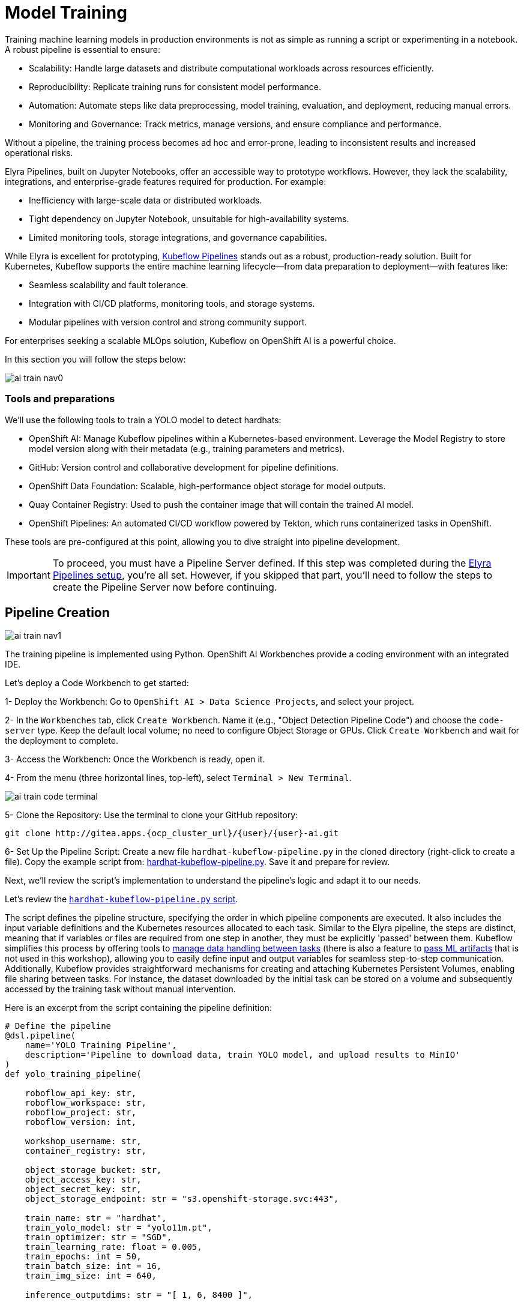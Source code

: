 = Model Training

Training machine learning models in production environments is not as simple as running a script or experimenting in a notebook. A robust pipeline is essential to ensure:

* Scalability: Handle large datasets and distribute computational workloads across resources efficiently.
* Reproducibility: Replicate training runs for consistent model performance.
* Automation: Automate steps like data preprocessing, model training, evaluation, and deployment, reducing manual errors.
* Monitoring and Governance: Track metrics, manage versions, and ensure compliance and performance.

Without a pipeline, the training process becomes ad hoc and error-prone, leading to inconsistent results and increased operational risks.

Elyra Pipelines, built on Jupyter Notebooks, offer an accessible way to prototype workflows. However, they lack the scalability, integrations, and enterprise-grade features required for production. For example:

* Inefficiency with large-scale data or distributed workloads.
* Tight dependency on Jupyter Notebook, unsuitable for high-availability systems.
* Limited monitoring tools, storage integrations, and governance capabilities.

While Elyra is excellent for prototyping, https://www.kubeflow.org/docs/components/pipelines/overview/[Kubeflow Pipelines] stands out as a robust, production-ready solution. Built for Kubernetes, Kubeflow supports the entire machine learning lifecycle—from data preparation to deployment—with features like:

* Seamless scalability and fault tolerance.
* Integration with CI/CD platforms, monitoring tools, and storage systems.
* Modular pipelines with version control and strong community support.

For enterprises seeking a scalable MLOps solution, Kubeflow on OpenShift AI is a powerful choice.

In this section you will follow the steps below:

image::ai-train-nav0.png[]


=== Tools and preparations

We’ll use the following tools to train a YOLO model to detect hardhats:

* OpenShift AI: Manage Kubeflow pipelines within a Kubernetes-based environment. Leverage the Model Registry to store model version along with their metadata (e.g., training parameters and metrics).

* GitHub: Version control and collaborative development for pipeline definitions.

* OpenShift Data Foundation: Scalable, high-performance object storage for model outputs.

* Quay Container Registry: Used to push the container image that will contain the trained AI model.

* OpenShift Pipelines: An automated CI/CD workflow powered by Tekton, which runs containerized tasks in OpenShift.

These tools are pre-configured at this point, allowing you to dive straight into pipeline development.


[IMPORTANT]

To proceed, you must have a Pipeline Server defined. If this step was completed during the xref:ai-specialist-02-develop.adoc#_create_an_elyra_peline[Elyra Pipelines setup], you're all set. However, if you skipped that part, you'll need to follow the steps to create the Pipeline Server now before continuing.



== Pipeline Creation 

image::ai-train-nav1.png[]


The training pipeline is implemented using Python. OpenShift AI Workbenches provide a coding environment with an integrated IDE. 


[example]
====
Let’s deploy a Code Workbench to get started:

1- Deploy the Workbench: Go to `OpenShift AI > Data Science Projects`, and select your project. 

2- In the `Workbenches` tab, click `Create Workbench`. Name it (e.g., "Object Detection Pipeline Code") and choose the `code-server` type. Keep the default local volume; no need to configure Object Storage or GPUs. Click `Create Workbench` and wait for the deployment to complete.

3- Access the Workbench: Once the Workbench is ready, open it. 

4- From the menu (three horizontal lines, top-left), select `Terminal > New Terminal`.

image::ai-train-code-terminal.png[]

5- Clone the Repository: Use the terminal to clone your GitHub repository:

[source,shell,role=execute,subs="attributes"]
----
git clone http://gitea.apps.{ocp_cluster_url}/{user}/{user}-ai.git
----

6- Set Up the Pipeline Script: Create a new file `hardhat-kubeflow-pipeline.py` in the cloned directory (right-click to create a file). Copy the example script from: https://github.com/luisarizmendi/workshop-moving-ai-to-the-edge/blob/main/resources/solutions/ai-specialist/training/kubeflow/hardhat-kubeflow-pipeline.py[hardhat-kubeflow-pipeline.py]. Save it and prepare for review.
====

Next, we’ll review the script’s implementation to understand the pipeline’s logic and adapt it to our needs.

Let's review the https://github.com/luisarizmendi/workshop-moving-ai-to-the-edge/blob/main/resources/solutions/ai-specialist/training/kubeflow/hardhat-kubeflow-pipeline.py[`hardhat-kubeflow-pipeline.py` script]. 

The script defines the pipeline structure, specifying the order in which pipeline components are executed. It also includes the input variable definitions and the Kubernetes resources allocated to each task. Similar to the Elyra pipeline, the steps are distinct, meaning that if variables or files are required from one step in another, they must be explicitly 'passed' between them. Kubeflow simplifies this process by offering tools to https://www.kubeflow.org/docs/components/pipelines/user-guides/data-handling/[manage data handling between tasks] (there is also a feature to https://www.kubeflow.org/docs/components/pipelines/user-guides/data-handling/artifacts/[pass ML artifacts] that is not used in this workshop), allowing you to easily define input and output variables for seamless step-to-step communication. Additionally, Kubeflow provides straightforward mechanisms for creating and attaching Kubernetes Persistent Volumes, enabling file sharing between tasks. For instance, the dataset downloaded by the initial task can be stored on a volume and subsequently accessed by the training task without manual intervention.

Here is an excerpt from the script containing the pipeline definition:

[source,python,role=execute,subs="attributes"]
----
# Define the pipeline
@dsl.pipeline(
    name='YOLO Training Pipeline',
    description='Pipeline to download data, train YOLO model, and upload results to MinIO'
)
def yolo_training_pipeline(

    roboflow_api_key: str,
    roboflow_workspace: str,
    roboflow_project: str,
    roboflow_version: int,

    workshop_username: str,
    container_registry: str,
            
    object_storage_bucket: str,
    object_access_key: str,
    object_secret_key: str,
    object_storage_endpoint: str = "s3.openshift-storage.svc:443",
      
    train_name: str = "hardhat",
    train_yolo_model: str = "yolo11m.pt",
    train_optimizer: str = "SGD",
    train_learning_rate: float = 0.005,
    train_epochs: int = 50,
    train_batch_size: int = 16,
    train_img_size: int = 640,
    
    inference_outputdims: str = "[ 1, 6, 8400 ]",
    
    container_registry_secret_name: str = "container-registry-credentials",
    
    model_registry_name: str = "object-detection-model-registry"
):

    from datetime import datetime
    import os 
       
    model_tag=datetime.now().strftime("%m-%d-%H_%M")

    # Create PV
    pvc = kubernetes.CreatePVC(
        pvc_name_suffix="-kubeflow-pvc",
        access_modes=['ReadWriteOnce'],
        size="5Gi",
        storage_class_name="ocs-storagecluster-ceph-rbd",
    )
    pvc_shm = kubernetes.CreatePVC(
        pvc_name_suffix="shm",
        access_modes=['ReadWriteOnce'],
        size="1Gi",
        storage_class_name="ocs-storagecluster-ceph-rbd",
    )    

    # Download dataset
    download_task = download_dataset(
        api_key=roboflow_api_key,
        workspace=roboflow_workspace,
        project=roboflow_project,
        version=roboflow_version
    )
    download_task.set_caching_options(enable_caching=False)
    download_task.set_accelerator_limit(1)
    download_task.set_accelerator_type("nvidia.com/gpu")
    download_task.add_node_selector_constraint("nvidia.com/gpu")

    kubernetes.mount_pvc(
        download_task,
        pvc_name=pvc.outputs['name'],
        mount_path='/opt/app-root/src',
    )
    kubernetes.add_toleration(
        download_task,
        key="nvidia.com/gpu",
        operator="Equal",       
        value="True",           
        effect="NoSchedule"
    )

    # Train model
    train_task = train_model(
        dataset_path=download_task.output,
        epochs=train_epochs,
        batch_size=train_batch_size,
        img_size=train_img_size,
        name=train_name,
        optimizer=train_optimizer,
        learning_rate=train_learning_rate,
        yolo_model=train_yolo_model
    ).after(download_task)
    train_task.set_accelerator_limit(1)
    train_task.set_accelerator_type("nvidia.com/gpu")
    train_task.add_node_selector_constraint("nvidia.com/gpu")
    train_task.set_memory_request('2Gi')
    train_task.set_caching_options(enable_caching=False)
    kubernetes.mount_pvc(
        train_task,
        pvc_name=pvc.outputs['name'],
        mount_path='/opt/app-root/src',
    )
    kubernetes.mount_pvc(
        train_task,
        pvc_name=pvc_shm.outputs['name'],
        mount_path='/dev/shm',
    )
    kubernetes.add_toleration(
        train_task,
        key="nvidia.com/gpu",
        operator="Equal",       
        value="True",           
        effect="NoSchedule"
    )
    
    # Upload results
    upload_task = upload_to_storage(
        train_dir=train_task.outputs['train_dir'],
        test_dir=train_task.outputs['test_dir'],
        endpoint=object_storage_endpoint,
        access_key=object_access_key,
        secret_key=object_secret_key,
        bucket=object_storage_bucket,
        tag=model_tag,
        outputdims=inference_outputdims
    ).after(train_task)
    upload_task.set_caching_options(enable_caching=False)
    kubernetes.mount_pvc(
        upload_task,
        pvc_name=pvc.outputs['name'],
        mount_path='/opt/app-root/src',
    )
    kubernetes.add_toleration(
        upload_task,
        key="nvidia.com/gpu",
        operator="Equal",       
        value="True",           
        effect="NoSchedule"
    )
    delete_pvc = kubernetes.DeletePVC(
        pvc_name=pvc.outputs['name']
    ).after(upload_task)
    
    delete_pvc_shm = kubernetes.DeletePVC(
        pvc_name=pvc_shm.outputs['name']
    ).after(train_task)

    # Create ModelCar
    modelcar_task = create_modelcar(
        pipeline_name="ai-modelcar" ,
        pipeline_run_name=f"modelcar-run-{model_tag}",
      
        user_name=workshop_username,
        
        object_storage_endpoint=object_storage_endpoint,
        object_storage_bucket=object_storage_bucket,
        object_storage_access_key=object_access_key,
        object_storage_secret_key=object_secret_key,
        object_storage_path=upload_task.outputs['model_artifact_s3_path'],
        
        container_registry_credentials=container_registry_secret_name,
        container_registry=container_registry,
        modelcar_image_name=train_name,
        modelcar_image_tag=model_tag,
        
    ).after(upload_task)
    modelcar_task.set_caching_options(enable_caching=False)

    # Push to model registry
    push_to_model_registry(
        user_name=workshop_username,
        model_name=train_name,
        model_format_name="ONNX" ,
        metrics=train_task.outputs['metrics'],
        model_registry_name=model_registry_name,
        
        container_registry=container_registry,
        modelcar_image_name=train_name,
        modelcar_image_tag=model_tag,
        
        roboflow_workspace=roboflow_workspace,
        roboflow_project=roboflow_project,
        roboflow_version=roboflow_version,
        train_epochs=train_epochs,
        train_batch_size=train_batch_size,
        train_img_size=train_img_size
    ).after(modelcar_task)
----

Besides the Pipeline definition, the  https://github.com/luisarizmendi/workshop-moving-ai-to-the-edge/blob/main/resources/solutions/ai-specialist/training/kubeflow/hardhat-kubeflow-pipeline.py[`hardhat-kubeflow-pipeline.py` script] also contains the step (components) definitions.

[NOTE]

For production pipelines it is better to configure https://kfp-kubernetes.readthedocs.io/en/kfp-kubernetes-1.4.0/source/kubernetes.html#[Kubernetes Secrets and import the sensitive information from them] instead of passing them as clear text in the pipeline inputs.



=== Download data step

The first step is to download the Dataset. This task has a Persistent Volume attached where it will store the Dataset contents. It will use the Roboflow libraries and the provided input variables to download the files directly from Roboflow, as it was done during the Model Development section.

Let's review the task definition:

[source,python,role=execute,subs="attributes"]
----
# Component 1: Download Dataset
@dsl.component(
    base_image="quay.io/luisarizmendi/pytorch-custom:latest",
    packages_to_install=["roboflow", "pyyaml"]
)
def download_dataset(
    api_key: str,
    workspace: str,
    project: str,
    version: int,
    dataset_path: dsl.OutputPath(str)
) -> None:
    from roboflow import Roboflow
    import yaml
    import os

    rf = Roboflow(api_key=api_key)
    project = rf.workspace(workspace).project(project)
    version = project.version(version)
    dataset = version.download("yolov11")

    # Update data.yaml paths
    dataset_yaml_path = f"{dataset.location}/data.yaml"
    with open(dataset_yaml_path, "r") as file:
        data_config = yaml.safe_load(file)

    data_config["train"] = f"{dataset.location}/train/images"
    data_config["val"] = f"{dataset.location}/valid/images"
    data_config["test"] = f"{dataset.location}/test/images"

    print(dataset)

    with open(dataset_path, "w") as f:
        f.write(dataset.location)
----

An important aspect to highlight is that each step in the pipeline specifies the base container image to be used. In this case, the custom image `quay.io/luisarizmendi/pytorch-custom:latest` is utilized. This image https://github.com/luisarizmendi/workshop-moving-ai-to-the-edge/blob/main/resources/solutions/ai-specialist/training/Containerfile[includes all the necessary dependencies], eliminating the need to download and install packages every time the task runs. Additionally, the task definitions include examples of how to install additional packages if needed. However, these package installations won't be executed in this setup, as all required packages are already pre-installed within the custom image, ensuring efficiency and consistency.

Not much to highlight here, aside what is already explain. We’ll dive into the toleration settings and the reason for configuring accelerator cards in the next section (spoiler: it’s tied to Kubeflow’s capabilities and how the Kubernetes scheduler optimizes resource allocation).

=== Training step




After downloading the dataset, the pipeline moves on to the model training task. This task utilizes the same Persistent Volume as the previous step, ensuring seamless access to the dataset files. During this phase, the provided inputs are used to configure the training hyperparameters.

One significant enhancement in this Kubeflow step, compared to the Elyra pipelines, is the calculation of metrics during training. These metrics are stored in a variable and will later be used to populate the metadata in the Model Registry, adding an extra layer of insight and traceability to the model lifecycle.

[source,python,role=execute,subs="attributes"]
----
# Component 2: Train Model
@dsl.component(
    base_image="quay.io/luisarizmendi/pytorch-custom:latest",
    packages_to_install=["ultralytics", "torch", "pandas"]
)
def train_model(
    dataset_path: str,
    epochs: int = 50,
    batch_size: int = 16,
    img_size: int = 640,
    name: str = "yolo",
) -> NamedTuple('Outputs', [
    ('train_dir', str),
    ('test_dir', str),
    ('metrics', dict)
]):
    import torch
    from ultralytics import YOLO
    import pandas as pd
    import os

    device = torch.device("cuda:0" if torch.cuda.is_available() else "cpu")

    CONFIG = {
        'name': name,
        'model': 'yolo11m.pt',
        'data': f"{dataset_path}/data.yaml",
        'epochs': epochs,
        'batch': batch_size,
        'imgsz': img_size,
        'device': device,
    }

    # Configure PyTorch
    os.environ["PYTORCH_CUDA_ALLOC_CONF"] = "expandable_segments:True"

    # Initialize and train model
    model = YOLO(CONFIG['model'])
    results_train = model.train(
        name=CONFIG['name'],
        data=CONFIG['data'],
        epochs=CONFIG['epochs'],
        batch=CONFIG['batch'],
        imgsz=CONFIG['imgsz'],
        device=CONFIG['device'],
    )

    # Evaluate model
    results_test = model.val(
        data=CONFIG['data'],
        split='test',
        device=CONFIG['device'],
        imgsz=CONFIG['imgsz']
    )

    # Compute metrics from CSV
    results_csv_path = os.path.join(results_train.save_dir, "results.csv")
    results_df = pd.read_csv(results_csv_path)

    # Extract metrics
    metrics = {
        "precision": results_df["metrics/precision(B)"].iloc[-1],
        "recall": results_df["metrics/recall(B)"].iloc[-1],
        "mAP50": results_df["metrics/mAP50(B)"].iloc[-1],
        "mAP50-95": results_df["metrics/mAP50-95(B)"].iloc[-1]
    }

    return NamedTuple('Outputs', [
        ('train_dir', str),
        ('test_dir', str),
        ('metrics', dict)
    ])(
        train_dir=str(results_train.save_dir),
        test_dir=str(results_test.save_dir),
        metrics=metrics
    )
----

The training step also shares the Persistent Volume with the next step, as the trained model needs to be uploaded to Object Storage. Since each training iteration may result in a different name and file path, the training name is passed as an input variable. This allows dynamic calculation of the model paths and the performance result files.

The `train` step has an additional Persistent Volumen mounted to https://stackoverflow.com/questions/43373463/how-to-increase-shm-size-of-a-kubernetes-container-shm-size-equivalent-of-doc[extend the POD's Shared Memory]. This is needed when you run the inference using GPUs. Kubeflow v2 https://github.com/kubeflow/pipelines/pull/10913[already implemented the method to use `EmptyDir`] instead but the current version of the OpenShift AI pipelines does not have this path yet, so a Persistent Volume is used instead. 

There is another important consideration when working with GPUs: the **Kubernetes scheduling**. 

When working with GPUs in Kubeflow Pipelines, one crucial aspect to consider is Kubernetes scheduling. By default, Kubeflow does not interact with the Kubernetes Scheduler to optimize task placement across nodes from a global perspective. Instead, it makes scheduling decisions on a per-task basis. This means that each task is scheduled independently, without considering how previous or future tasks are placed.

While this behavior is not inherently problematic, it can lead to issues when dealing with shared resources, for example, a Persistent Volume (PV) shared across multiple tasks like in our case. This challenge becomes even more pronounced in environments with multiple deployment zones, where Kubernetes may inadvertently schedule a pod in a zone where it cannot access the shared resource. The issue is particularly critical when there are only a few nodes per zone, as is often the case in workshop environments like this one.

Consider an OpenShift cluster deployed across three zones in a public cloud (us-east-a, us-east-b, us-east-c). In this scenario, the cloud provider does not allow sharing Persistent Volumes across zones, meaning that all pods needing a specific PV must be scheduled in the same zone.

Let's walk through what happens when running a Kubeflow Pipeline:

The Download Dataset Task does not require GPUs. Kubernetes schedules the corresponding pod in us-east-a, where resources are available. The pod is deployed, downloads the dataset, and stores it in the Persistent Volume.

The Training Task requires GPUs. Kubernetes tries to schedule the pod in us-east-a because the Persistent Volume is bound to that zone. However, if no GPU-enabled nodes exist in us-east-a, or if they are fully occupied, the scheduler fails.

This issue arises because Kubernetes prioritizes Persistent Volume placement over GPU availability, potentially leading to a scheduling failure when GPUs are needed.

How can be that solved? We use the `set_accelerator_limit`, `set_accelerator_type` and `add_node_selector_constraint` as the methods that make the kubernetes scheduler take into account the GPU selection when selecting the node where the task will be running. Although not ideal, there is a workaround to solve this issue with you have multiple zones and few nodes in each zone, scheduling all tasks (in our example the Download and the Training task) taking into account all the resources that will be needed globally, so in this case we should use the GPUs to know where to locate the "Download" task eventhough it does not use any GPU at all. That will give us consistency and avoid having scheduling failures in environments with few nodes per zone.

The main drawback of this workaround is that non-GPU workloads will be scheduled on GPU nodes, potentially leading to inefficient resource utilization. A better long-term solution is to remove the shared Persistent Volume dependency by uploading data to Object Storage instead. However, for simplicity in this workshop, we will proceed with the Persistent Volume approach while implementing the scheduling workaround.

Also bear in mind that other schudule configurations need to be also consistent, for example when having Kubernetes taints in the Kubernetes nodes to prevent any workload run on GPU nodes, you will need to configure "tolerations" in your pipeline tasks. It's crucial to ensure that these configurations are consistently applied across all tasks that share a Persistent Volume (although GPUs will be only used during Training task). If these configurations are not uniform, there is a risk that the scheduler may attempt to deploy a pod for one of the tasks in a zone where the shared volume is not available.

=== Upload results step

The trained model native PyTorch `.pt` is uploaded to the bucket specified by the input variable, stored in the `/model/pytorch` directory. It's important to consider that certain model serving solutions may require a specific directory structure and/or additional configuration files. For instance, OpenVINO serving with the `onnx-1` format expects the directory structure to be `<version>/<model_name>.onnx` (and you can add a `config.pbtxt` file), while NVIDIA Triton for `torchscript` expects the format `<version>/model.pt`.

[source,python,role=execute,subs="attributes"]
----
# Component 3: Upload to Object Storage
@dsl.component(
    base_image="quay.io/luisarizmendi/pytorch-custom:latest",
)
def upload_to_storage(
    train_dir: str,
    tag: str,
    test_dir: str,
    endpoint: str,
    access_key: str,
    secret_key: str,
    bucket: str,
    outputdims: str,
    model_path: dsl.OutputPath(str)
) -> NamedTuple('Outputs', [
    ('model_artifact_s3_path', str),
    ('files_model', str)
]):
    import boto3
    from botocore.exceptions import NoCredentialsError, PartialCredentialsError
    import os

    s3_client = boto3.client(
        "s3",
        endpoint_url=f"https://{endpoint}",
        aws_access_key_id=access_key,
        aws_secret_access_key=secret_key,
        verify=False 
    )

    # Get paths for files
    weights_path = os.path.join(train_dir, "weights")

    files_train = [os.path.join(train_dir, f) for f in os.listdir(train_dir)
                   if os.path.isfile(os.path.join(train_dir, f))]
    files_models = [os.path.join(weights_path, f) for f in os.listdir(weights_path)
                    if os.path.isfile(os.path.join(weights_path, f))]

    files_model = os.path.join(train_dir, "weights") + "/best"
    
    files_test = [os.path.join(test_dir, f) for f in os.listdir(test_dir) 
                  if os.path.isfile(os.path.join(test_dir, f))]

    directory_name = os.path.basename(train_dir) + "-" + tag

    # Upload files
    for file_path in files_train:
        try:
            s3_client.upload_file(file_path, bucket, f"{directory_name}/metrics/train-val/{os.path.basename(file_path)}")
        except Exception as e:
            print(f"Error uploading {file_path}: {e}")

    for file_path in files_test:
        try:
            s3_client.upload_file(file_path, bucket, f"{directory_name}/metrics/test/{os.path.basename(file_path)}")
        except Exception as e:
            print(f"Error uploading {file_path}: {e}")

    with open(model_path, "w") as f:
        f.write(directory_name)

    try:
        s3_client.upload_file(f"{files_model}.pt", bucket, f"{directory_name}/{os.path.basename(files_model)}.pt")
    except Exception as e:
        print(f"Error uploading {files_model}.pt: {e}")

    try:
        s3_client.upload_file(f"{files_model}.onnx", bucket, f"{directory_name}/serving/hardhat/1/model.onnx")
    except Exception as e:
        print(f"Error uploading {files_model}.onnx: {e}")

    try:
        # Create the config.pbtxt file
        config_pbtxt = f"""\
name: "hardhat"
platform: "onnxruntime_onnx"
max_batch_size: 0  
input [
{{
    name: "images"
    data_type: TYPE_FP32
    dims: [1, 3, 640, 640]  
}}
]
output [
{{
    name: "output0"
    data_type: TYPE_FP32
    dims: {outputdims}
}}
]
backend: "onnxruntime"
"""

        with open("config.pbtxt", "w") as f:
            f.write(config_pbtxt)
            
        s3_client.upload_file("config.pbtxt", bucket, f"{directory_name}/serving/hardhat/config.pbtxt")
    except Exception as e:
        print(f"Error uploading config.pbtxt: {e}")

    model_artifact_s3_path = directory_name

    return NamedTuple('Outputs', [
        ('model_artifact_s3_path', str),
        ('files_model', str)
    ])(
        model_artifact_s3_path,
        os.path.basename(files_model)
    )
----

=== Modelcar step

In this step, we introduce a new concept: the model distribution mechanism. We'll take a moment to explain what it is, why it's important, and how it plays a crucial role in Edge Computing use cases

AI models that are typically trained in a core data center or cloud environment. The model, which is usually stored as a file (such as `.pth`, `.onnx`, or `.tflite`), contains the learned parameters and architecture. After training, the model is packaged and made ready for deployment to edge devices.

The model is then distributed to the edge through an inference server, which is a lightweight application that loads the model and performs real-time inference. The inference server is optimized for edge environments, where computational resources are limited. It can handle requests from edge devices, such as sensors or cameras, running the model locally to generate predictions without needing to send data back to the central data center.

AI deployment at the edge requires careful consideration of model distribution strategies. The architectural choices made when deploying machine learning models to edge devices significantly impact performance, maintainability, and operational flexibility. There are several approaches to distributing models to edge environments, each with distinct characteristics and tradeoffs that must be evaluated against specific use case requirements and operational constraints.

The packaging and deployment strategy for inference components directly influences resource utilization, update mechanisms, and system dependencies. Let's review some of these distribution patterns that have emerged as common implementation strategies, each offering unique advantages for different deployment scenarios and infrastructure environments. 

image::ai-train-distribution.png[]


- *Model Embedded in Container*: In this approach, the model and inference server are packaged together in a single container image. This creates a self-contained deployment unit that doesn't require external dependencies for storage or model loading. The simplicity of this approach makes it particularly suitable for edge environments with limited infrastructure. However, this integration comes with notable drawbacks. The container size increases significantly due to the embedded model, potentially causing deployment challenges in bandwidth-constrained environments. Additionally, model updates require rebuilding and redeploying the entire container, which can be cumbersome for iterative development cycles. This approach offers less flexibility for model swapping or runtime optimization compared to decoupled alternatives.


- *Model as External File*: When distributing the model as an external file separate from the inference server container, you achieve a more modular architecture. This decoupling allows for independent updates of either component without affecting the other. The inference server container becomes significantly smaller, reducing deployment times and resource utilization. However, this approach introduces a dependency on external storage systems, which may complicate deployment in isolated edge environments. Model updates, while more straightforward than the embedded approach, still require careful coordination with the inference server to ensure compatibility and proper loading. This approach necessitates configuring the inference server to locate and load the external model file correctly, which adds complexity to the deployment process.


- *Model in Separate Container*: The third approach involves packaging the model and inference server in separate containers but deploying them together as a cohesive unit. This method provides enhanced decoupling while maintaining deployment coordination. Using techniques like init-containers to extract the model from its container before the inference server starts creates a Kubernetes-friendly architecture that aligns well with modern orchestration practices. This approach offers excellent scalability options, as you can independently scale the inference components based on workload demands. However, it requires more sophisticated deployment orchestration, especially when implemented with Red Hat Enterprise Linux (RHEL) or in non-Kubernetes environments like Podman. While this approach resembles KServe's ModelMesh pattern, it can be adapted for various deployment platforms beyond Kubernetes with appropriate configuration.

In this workshop we will use separate container images to distribute our model. 

As we will see, this is one of the available options to perform the model serving with KServe, the open-source model serving framework designed for Kubernetes used in OpenShift AI. It provides a scalable and standardized way to deploy and manage machine learning (ML) models in production and it is the method used by OpenShift AI to perform the model serving (explained in the next workshop module).

More specifically, the Kserve feature is named https://kserve.github.io/website/latest/modelserving/storage/oci/[`Modelcar`], and that's why you will find that name in the pipeline and other parts of this workshop. 


This Kubeflow pipeline task triggers an OpenShift Pipeline, an automated CI/CD workflow powered by Tekton, which runs containerized tasks in Kubernetes. OpenShift Pipelines is designed for CI/CD automation (build, test, deploy), while OpenShift AI Kubeflow Pipelines is tailored for ML workflows (train, experiment, deploy models). 

The OpenShift pipeline will perform the following actions: it fetches the required files, builds a container image, and pushes the new image to the registry.

[source,python,role=execute,subs="attributes"]
----
# Component 4: Trigger Tekton PipelineRun
@dsl.component(
    base_image='python:3.9',
    packages_to_install=['kubernetes']
)



def create_modelcar(
        pipeline_name: str,
        pipeline_run_name: str,
        
        user_name: str,
        
        object_storage_endpoint: str,
        object_storage_bucket: str,
        object_storage_path: str,
        object_storage_access_key: str,
        object_storage_secret_key: str,
        
        modelcar_image_name: str,
        modelcar_image_tag: str,
        
        container_registry_credentials: str,
        container_registry: str,
        
) -> str:
    
    from kubernetes import client, config
    import time
    import random
    import string
    import re
    
    modelcar_image_name=f"modelcar-{modelcar_image_name}"

    # Underscores  are not allowed in k8s names
    pipeline_run_name = pipeline_run_name.replace("_", "-")
    random_str = ''.join(random.choices(string.ascii_lowercase + string.digits, k=3))
    pipeline_run_name += f"-{random_str}"
 
    container_registry_clean = re.sub(r"^https?://([^/]+).*", r"\1", container_registry)
    print(f"Using this Container Registry: {container_registry_clean}")
 
    config.load_incluster_config()
    custom_api = client.CustomObjectsApi()

    pipeline_run_manifest = {
        "apiVersion": "tekton.dev/v1",
        "kind": "PipelineRun",
        "metadata": {
            "name": pipeline_run_name,
            "namespace": f"{user_name}-tools"
        },
        "spec": {
            "params": [
                {
                    "name": "object-api-url",
                    "value": object_storage_endpoint
                },
                {
                    "name": "username",
                    "value": user_name
                },
                {
                    "name": "object_access_key",
                    "value": object_storage_access_key
                },
                {
                    "name": "object_secret_key",
                    "value": object_storage_secret_key
                },
                {
                    "name": "object-bucket",
                    "value": object_storage_bucket
                },
                {
                    "name": "object-directory-path",
                    "value": f"{object_storage_path}/serving"
                },
                {
                    "name": "container-registry-image-name",
                    "value": modelcar_image_name
                },
                {
                    "name": "container-registry",
                    "value": f"{container_registry_clean}/{user_name}"
                },
                {
                    "name": "container-registry-credentials",
                    "value": container_registry_credentials
                },
                {
                    "name": "container-registry-image-tag",
                    "value": modelcar_image_tag
                }
            ],
            "pipelineRef": {
                "name": pipeline_name
            },
            "taskRunTemplate": {
                "serviceAccountName": "pipeline"
            },
            "timeouts": {
                "pipeline": "1h0m0s"
            },
            "workspaces": [
                {
                    "name": "shared-workspace",
                    "persistentVolumeClaim": {
                        "claimName": "ai-modelcar-pvc"
                    }
                },
                {
                    "name": "docker-credentials",
                    "secret": {
                        "secretName": container_registry_credentials
                    }
                }
            ]
        }
    }

    namespace_file_path = '/var/run/secrets/kubernetes.io/serviceaccount/namespace'
    with open(namespace_file_path, 'r') as namespace_file:
        namespace = namespace_file.read().strip()


    custom_api.create_namespaced_custom_object(
        group="tekton.dev",
        version="v1",
        namespace=f"{user_name}-tools",
        plural="pipelineruns",
        body=pipeline_run_manifest
    )
    print(f"Tekton PipelineRun '{pipeline_run_name}' triggered for pipeline '{pipeline_name}'.")

    time.sleep(5)

    return pipeline_run_name
----

If you are curious about the OpenShift pipeline and associated tasks definition you can find the https://github.com/luisarizmendi/workshop-moving-ai-to-the-edge/blob/main/deployment/openshift/bootstrap-lab/manifests/pipelines/06-modelcar-user-pipelines.yaml[OpenShift Job that generates the YAMLs during the workshop deployment here].


=== Push to Registry step


The OpenShift AI Model Registry is a centralized repository for metadata storing, managing, and tracking machine learning models throughout their lifecycle. It allows you to add rich metadata to each model's description, which can include performance metrics, hyperparameters, model version, and even the container image used for training. This metadata is invaluable for model versioning, auditing, and traceability, ensuring that all relevant information about the model's origin and performance is easily accessible and well-documented for future use.

[source,python,role=execute,subs="attributes"]
----
# Component 5: Push to Model Registry
@dsl.component(
    base_image='python:3.9',
    packages_to_install=['model-registry']
)
def push_to_model_registry(
    user_name: str,
    model_name: str,
    model_format_name: str,
    metrics: dict,
    model_registry_name: str,
   
    container_registry: str,
    modelcar_image_name: str,
    modelcar_image_tag: str,
    
    roboflow_workspace: str,
    roboflow_project: str,
    roboflow_version: int,
    train_epochs: int,
    train_batch_size: int,
    train_img_size: int
):
    from model_registry import ModelRegistry
    from model_registry import utils
    import os
    import json
    import re
 
    container_registry_clean = re.sub(r"^https?://([^/]+).*", r"\1", container_registry)
    
    model_object_prefix = model_name if model_name else "model"
    
    # To avoid making the user introduce the cluster domain I get it from the Quay endpoint (that should be running in the same cluster)
    cluster_domain= ""
    pattern = re.compile(r"apps\.([^/]+)")
    match = re.search(pattern, container_registry)
    cluster_domain = match.group(1) if match else None

    server_address = f"https://{model_registry_name}-rest.apps.{cluster_domain}"
    
    print(f"Publishing model into {server_address}")
    
    #namespace_file_path = '/var/run/secrets/kubernetes.io/serviceaccount/namespace'
    #with open(namespace_file_path, 'r') as namespace_file:
    #    namespace = namespace_file.read().strip()
 
    os.environ["KF_PIPELINES_SA_TOKEN_PATH"] = "/var/run/secrets/kubernetes.io/serviceaccount/token"
   
    def _register_model():
        registry = ModelRegistry(server_address=server_address, port=443, author=user_name, is_secure=False)
        registered_model_name = model_object_prefix
        metadata = {
            "Dataset": f"https://universe.roboflow.com/{roboflow_workspace}/{roboflow_project}/dataset/{str(roboflow_version)}",
            "Epochs": str(train_epochs),
            "Batch Size": str(train_batch_size),
            "Image Size": str(train_img_size),
            "mAP50": str(metrics["mAP50"]),
            "mAP50-95": str(metrics["mAP50-95"]),
            "precision": str(metrics["precision"]),
            "recall": str(metrics["recall"])
        }
      
        rm = registry.register_model(
            registered_model_name,
            f"oci://{container_registry_clean}/{user_name}/{modelcar_image_name}/:{modelcar_image_tag}",
            version=modelcar_image_tag,
            description=f"{registered_model_name} is a dense neural network that detects Hardhats in images.",
            model_format_name=model_format_name,
            model_format_version="1",
            metadata=metadata
        )
        print("Model registered successfully")
    
    _register_model()
----



== Pipeline Import 

image::ai-train-nav2.png[]


Before proceeding with the import, we need to convert the Python script into a YAML Kubeflow Pipeline definition (https://www.kubeflow.org/docs/components/pipelines/user-guides/core-functions/compile-a-pipeline/#ir-yaml[Intermediate Representation]). Using the `kfp` library, we will execute the script to generate the YAML file required for importing the pipeline

[example]
====
Let's generate the Pipeline YAML file and push it into Gitea.

1- Run the following commands in the Code terminal:

[source,shell,role=execute,subs="attributes"]
----
pip install --upgrade pip
pip install kfp[kubernetes]
cd {user}-ai
python hardhat-kubeflow-pipeline.py
----


2- You will generate a file named `yolo_training_pipeline.yaml`. Next, push the newly created files to Gitea. In the terminal window, run the following commands:

[source,shell,role=execute,subs="attributes"]
----
git config --global user.email {user}@acme.com
git config --global user.name {user}
git remote set-url origin http://{gitea-user}:{gitea-password}@gitea.apps.{ocp_cluster_url}/{user}/{user}-ai.git
git add .
git commit -m "kubeflow Pipeline"
git push
----

3- Now, navigate to Gitea at http://gitea.apps.{ocp_cluster_url}  to confirm that your files have been successfully pushed. Open the `yolo_training_pipeline.yaml` file and select the Raw option from the top-right menu. Copy the URL of the raw file, as you will need it to import the pipeline.

image::ai-train-gitea-raw.png[]

====

[NOTE]
====
If you don't have GPUs or the GPUs are in use, you might want to import this other pipeline that does the training in the CPU:

`https://raw.githubusercontent.com/luisarizmendi/workshop-moving-ai-to-the-edge/refs/heads/main/resources/solutions/ai-specialist/training/kubeflow/yolo_training_pipeline_cpu.yaml`
====




Once you have the YAML file available in Gitea, you can import it directly into OpenShift AI.

[example]
====
To proceed with the Kubeflow Pipeline import:

1. Go to Data Science Pipelines
2. Click Import Pipeline
3. Fill in Name (`hardhat-training`)
4. Select "Import by URL" and include the Gitea URL with the `yolo_training_pipeline.yaml` raw content.

image::ai-train-pipeline-kubeflow-import.png[]

====

After the correct import, you will see the Pipeline diagram:


image::ai-train-kubeflow-pipe.png[]


Once you have imported the pipeline **you should stop the Code Wrokbench** to save resources in the OpenShift cluster.



== Pipeline Run

image::ai-train-nav3.png[]


[example]
====
It's time to run the imported Kubeflow Pipeline:

1. Click Actions and then `Create run`
2. Under the "Project and experiment" section, you might want to click "Create new experiment" (and name it `hardhat-detection`)
3. Give the run a name (e.g. `v1`)
4. Fill in the Parameters used in your run:
    * Access Key: "{user}"
    * Secret Key: "{password}"
    * Bucket: "{user}-ai-models"
    * Endpoint: https://minio-api-minio.apps.{ocp_cluster_url}
    * Model Registry Name: `object-detection-model-registry`
    * PVC sufix: `-kubeflow-pvc`
    * Roboflow Key: <your value>
    * Roboflow Project: <your value>
    * Roboflow Workspace: <your value>
    * Roboflow version: <your value>
    * Batch Size: <your value>
    * Ephoch number: <your value>
    * Image Size: `640`
    * Training name (e.g. `hardhat`)
    * Learning Rate: Chose your https://docs.ultralytics.com/usage/cfg/#tasks[learning rate] (`0.005`)
    * Optimizer: Choose your optimizer (`SGD`)
    * Train Optimizer: Choose your https://docs.ultralytics.com/usage/cfg/#tasks[optimizer] (`SGD`)
    * Train YOLO Model: Choose the https://docs.ultralytics.com/models/yolo11/#overview[base model] (`yolo11m.pt`)
====

[NOTE]

The first task (`download-dataset`) could take some time to finish if it's the first run because it needs to pull the container image.

image::ai-train-pipeline-run.png[]

[CAUTION]

Be careful not to copy any extra spaces in the names, as this will cause the download task to fail.


[NOTE]

In contrast to Elyra Pipelines, this Kubeflow Pipeline automatically creates and deletes the Persistent Volume used for transferring files between pipeline tasks, ensuring efficient resource management and streamlined execution.

[TIP]

Keep in mind that if you're short on time and can't wait for a full model training process, you can opt for the so-called '*MockTrain*' by using the reduced dataset you prepared during the Model Development section and configuring only one epoch. However, note that models trained on this dataset won't be suitable for deployment, as they won't achieve accurate object detection. Instead, you'll need to use the https://huggingface.co/luisarizmendi/hardhat-or-hat[provided pre-trained model] during the Deployment section to ensure proper functionality.

You can view the details of each task while it's running to monitor important information. Additionally, you can check the POD name generated for the task (top right corner, in a red square in the image below), which is useful for accessing real-time logs in the OpenShift Console (since the Logs tab in the OpenShift AI Pipeline view is only available once the task has completed). You can also track the inputs and outputs associated with each task, which will be displayed once the task finishes, providing insight into the data flow and results at each stage of execution.

image::ai-train-pipeline-pod-task.png[]

You can open the OpenShift Console and check how the Persistent Volume was created and bounded into the PODs that are used to run the Pipeline tasks or, if using GPUs, you could go to the OpenShift `Console > Workloads > PODs`, open the POD with that name (you can use the Filter box on the top of the list) for the training tasks and review the logs real time to double-check if a GPU or CPU is used during the training (you might need to check the "Show full log" box so see all the log).


image::ai-train-pipeline-run-gpu-logs.png[]


If the Pipeline run POD is scheduled in a node where other workloads using GPUs are located, it could happen that your GPU run out of memory. If it happens try reducing the `batch size` or launch the run again after the other workloads finished or just import the https://raw.githubusercontent.com/luisarizmendi/workshop-moving-ai-to-the-edge/refs/heads/main/resources/solutions/ai-specialist/training/kubeflow/yolo_training_pipeline_cpu.yaml[Kubeflow Pipeline that only make use of CPU] (just for testing propouses).

image::ai-train-memoryerror.png[]

After some time, the pipeline will finish. You can at that point go to the Object Storage and check the contents that have been uplaoded to `models` directory in your "{user}-ai-models" bucket.

image::ai-train-minio.png[]

Additionally, you can check the newly trained model in the Model Registry (check the left menu in OpenShift AI console), where it will be available along with all the associated metadata details that were added during the registration process.

The Model Registry serves as the central hub for model publication. From here, you can directly deploy the model to the same OpenShift cluster running OpenShift AI, utilizing one of the supported Model Serving options. However, in this workshop, we won't be using this method. Instead, model inference will be performed at the Edge using Red Hat Enterprise Linux. More details on this approach will be provided in the xref:ai-specialist-04-deploy.adoc[Model Serving] section.


image::ai-train-registry.png[]


One last thing to mention about the Pipelines: In this example, you ran the pipeline manually. However, in a production environment, you might want to run it periodically. This can be achieved using the Schedule feature, which allows you to automate the execution of your pipeline at defined intervals, ensuring that model training and updates are performed regularly without manual intervention.


image::ai-train-schedule.png[]


== Solution and Next Steps

In this section, a new Kubeflow Pipeline was created based on the https://github.com/luisarizmendi/workshop-moving-ai-to-the-edge/blob/main/resources/solutions/ai-specialist/training/kubeflow/hardhat-kubeflow-pipeline.py[`hardhat-kubeflow-pipeline.py` script]. This pipeline successfully trained the YOLO model for hardhat detection, generated the model file, and uploaded it into the MinIO Object Storage. This model file will be essential for the next section, xref:ai-specialist-04-deploy.adoc[Model Serving].

However, if you used a reduced dataset ("*MockTrain*") or limited epochs for faster training and believe the model might not perform adequately in the field, it is advisable to discard the generated model. Instead, you can upload and use the  https://huggingface.co/luisarizmendi/hardhat-or-hat[provided pre-trained model] going forward to ensure better accuracy and robustness in deployment.

Before jump into the next section, be sure that you stopped your Code Workbench to save some resources in the OpenShift cluster.




